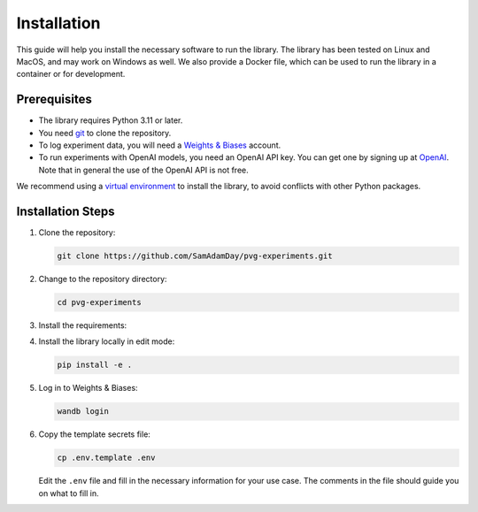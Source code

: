 Installation
============

This guide will help you install the necessary software to run the library. The library
has been tested on Linux and MacOS, and may work on Windows as well. We also provide a
Docker file, which can be used to run the library in a container or for development.


Prerequisites
-------------

- The library requires Python 3.11 or later. 
- You need `git <https://git-scm.com>`_ to clone the repository.
- To log experiment data, you will need a `Weights & Biases <https://wandb.ai/site>`_
  account.
- To run experiments with OpenAI models, you need an OpenAI API key. You can get one by
  signing up at `OpenAI <https://platform.openai.com>`_. Note that in general the use of
  the OpenAI API is not free.

We recommend using a `virtual environment
<https://docs.python.org/3/library/venv.html>`_ to install the library, to avoid
conflicts with other Python packages.


Installation Steps
------------------

1. Clone the repository:

   .. code-block:: bash

      git clone https://github.com/SamAdamDay/pvg-experiments.git

2. Change to the repository directory:

   .. code-block:: bash

      cd pvg-experiments

3. Install the requirements:

   .. tabs::
     
      .. code-tab:: bash Just Running Experiments

         pip install wheel
         pip install -r requirements.txt
     
      .. code-tab:: bash Also Development

         pip install wheel
         pip install -r requirements_dev.txt

4. Install the library locally in edit mode:

   .. code-block:: bash

      pip install -e .

5. Log in to Weights & Biases:

   .. code-block:: bash

      wandb login

6. Copy the template secrets file:

   .. code-block:: bash

      cp .env.template .env

   Edit the ``.env`` file and fill in the necessary information for your use case. The
   comments in the file should guide you on what to fill in.